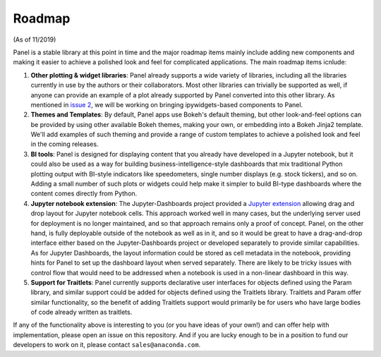 Roadmap
=======

(As of 11/2019)

Panel is a stable library at this point in time and the major roadmap
items mainly include adding new components and making it easier to
achieve a polished look and feel for complicated applications. The
main roadmap items icnlude:

1. **Other plotting & widget libraries**: Panel already supports a
   wide variety of libraries, including all the libraries currently in
   use by the authors or their collaborators.  Most other libraries
   can trivially be supported as well, if anyone can provide an
   example of a plot already supported by Panel converted into this
   other library.  As mentioned in `issue 2
   <https://github.com/pyviz/panel/issues/2>`__, we will be working on
   bringing ipywidgets-based components to Panel.

2. **Themes and Templates**: By default, Panel apps use Bokeh's
   default theming, but other look-and-feel options can be provided by
   using other available Bokeh themes, making your own, or embedding
   into a Bokeh Jinja2 template. We'll add examples of such theming
   and provide a range of custom templates to achieve a polished look
   and feel in the coming releases.

3. **BI tools**: Panel is designed for displaying content that you
   already have developed in a Jupyter notebook, but it could also
   be used as a way for building business-intelligence-style
   dashboards that mix traditional Python plotting output with
   BI-style indicators like speedometers, single number displays
   (e.g. stock tickers), and so on.  Adding a small number of
   such plots or widgets could help make it simpler to build
   BI-type dashboards where the content comes directly from
   Python.

4. **Jupyter notebook extension**: The Jupyter-Dashboards project
   provided a `Jupyter extension <https://jupyter-dashboards-layout.readthedocs.io>`__
   allowing drag and drop layout for Jupyter notebook cells. This
   approach worked well in many cases, but the underlying server used
   for deployment is no longer maintained, and so that approach remains
   only a proof of concept. Panel, on the other hand, is fully deployable
   outside of the notebook as well as in it, and so it would be great
   to have a drag-and-drop interface either based on the
   Jupyter-Dashboards project or developed separately to provide similar
   capabilities. As for Jupyter Dashboards, the layout information
   could be stored as cell metadata in the notebook, providing hints
   for Panel to set up the dashboard layout when served separately.
   There are likely to be tricky issues with control flow that would
   need to be addressed when a notebook is used in a non-linear
   dashboard in this way.

5. **Support for Traitlets**: Panel currently supports declarative user 
   interfaces for objects defined using the Param library, and similar
   support could be added for objects defined using the Traitlets
   library. Traitlets and Param offer similar functionality, so the
   benefit of adding Traitlets support would primarily be for users
   who have large bodies of code already written as traitlets.   

If any of the functionality above is interesting to you (or you have
ideas of your own!) and can offer help with implementation, please
open an issue on this repository. And if you are lucky enough to be in
a position to fund our developers to work on it, please contact
``sales@anaconda.com``.
